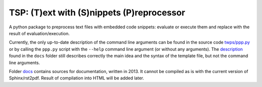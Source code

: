 TSP: (T)ext with (S)nippets (P)reprocessor
==========================================

A python package to preprocess text files with embedded code snippets: evaluate
or execute them and replace with the result of evaluation/execution.

Currently, the only up-to-date description of the command line arguments can be found in the source code `twps/ppp.py`_ or by calling the ``ppp.py`` script with the ``--help`` command line argument (or without any arguments). The description_ found in the ``docs`` folder still describes correctly the main idea and the syntax of the template file, but not the command line arguments. 

.. _`twps/ppp.py`: twps/ppp.py
.. _description: docs/build/latex/twps.pdf


Folder `docs`_ contains sources for documentation, written in 2013. It cannot
be compiled as is with the current version of Sphinx/rst2pdf. Result of
compilation into HTML will be added later.

.. _docs: ./docs

